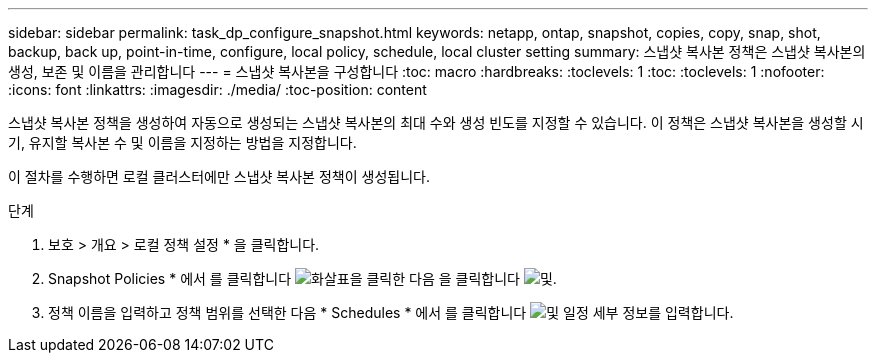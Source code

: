 ---
sidebar: sidebar 
permalink: task_dp_configure_snapshot.html 
keywords: netapp, ontap, snapshot, copies, copy, snap, shot, backup, back up, point-in-time, configure, local policy, schedule, local cluster setting 
summary: 스냅샷 복사본 정책은 스냅샷 복사본의 생성, 보존 및 이름을 관리합니다 
---
= 스냅샷 복사본을 구성합니다
:toc: macro
:hardbreaks:
:toclevels: 1
:toc: 
:toclevels: 1
:nofooter: 
:icons: font
:linkattrs: 
:imagesdir: ./media/
:toc-position: content


[role="lead"]
스냅샷 복사본 정책을 생성하여 자동으로 생성되는 스냅샷 복사본의 최대 수와 생성 빈도를 지정할 수 있습니다. 이 정책은 스냅샷 복사본을 생성할 시기, 유지할 복사본 수 및 이름을 지정하는 방법을 지정합니다.

이 절차를 수행하면 로컬 클러스터에만 스냅샷 복사본 정책이 생성됩니다.

.단계
. 보호 > 개요 > 로컬 정책 설정 * 을 클릭합니다.
. Snapshot Policies * 에서 를 클릭합니다 image:icon_arrow.gif["화살표"]을 클릭한 다음 을 클릭합니다 image:icon_add.gif["및"].
. 정책 이름을 입력하고 정책 범위를 선택한 다음 * Schedules * 에서 를 클릭합니다 image:icon_add.gif["및"] 일정 세부 정보를 입력합니다.

